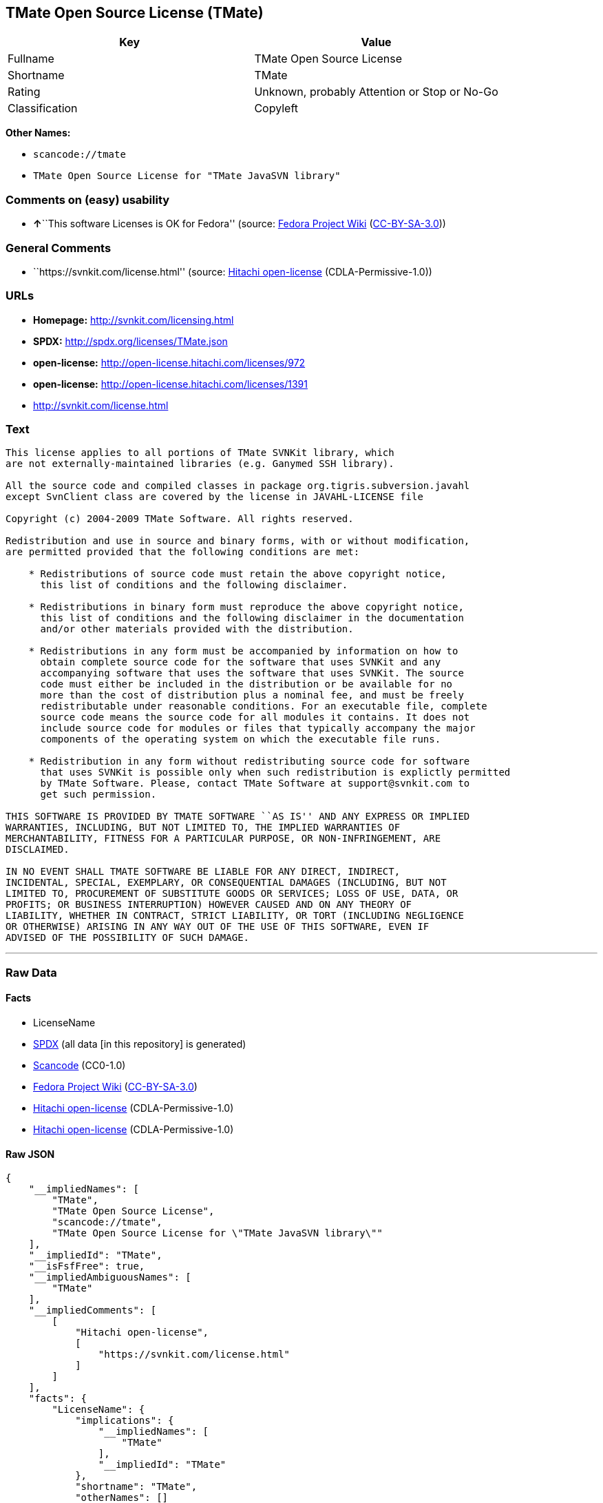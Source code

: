 == TMate Open Source License (TMate)

[cols=",",options="header",]
|===
|Key |Value
|Fullname |TMate Open Source License
|Shortname |TMate
|Rating |Unknown, probably Attention or Stop or No-Go
|Classification |Copyleft
|===

*Other Names:*

* `+scancode://tmate+`
* `+TMate Open Source License for "TMate JavaSVN library"+`

=== Comments on (easy) usability

* **↑**``This software Licenses is OK for Fedora'' (source:
https://fedoraproject.org/wiki/Licensing:Main?rd=Licensing[Fedora
Project Wiki]
(https://creativecommons.org/licenses/by-sa/3.0/legalcode[CC-BY-SA-3.0]))

=== General Comments

* ``https://svnkit.com/license.html'' (source:
https://github.com/Hitachi/open-license[Hitachi open-license]
(CDLA-Permissive-1.0))

=== URLs

* *Homepage:* http://svnkit.com/licensing.html
* *SPDX:* http://spdx.org/licenses/TMate.json
* *open-license:* http://open-license.hitachi.com/licenses/972
* *open-license:* http://open-license.hitachi.com/licenses/1391
* http://svnkit.com/license.html

=== Text

....
This license applies to all portions of TMate SVNKit library, which 
are not externally-maintained libraries (e.g. Ganymed SSH library).

All the source code and compiled classes in package org.tigris.subversion.javahl
except SvnClient class are covered by the license in JAVAHL-LICENSE file

Copyright (c) 2004-2009 TMate Software. All rights reserved.

Redistribution and use in source and binary forms, with or without modification, 
are permitted provided that the following conditions are met:

    * Redistributions of source code must retain the above copyright notice, 
      this list of conditions and the following disclaimer.
      
    * Redistributions in binary form must reproduce the above copyright notice, 
      this list of conditions and the following disclaimer in the documentation 
      and/or other materials provided with the distribution.
      
    * Redistributions in any form must be accompanied by information on how to 
      obtain complete source code for the software that uses SVNKit and any 
      accompanying software that uses the software that uses SVNKit. The source 
      code must either be included in the distribution or be available for no 
      more than the cost of distribution plus a nominal fee, and must be freely 
      redistributable under reasonable conditions. For an executable file, complete 
      source code means the source code for all modules it contains. It does not 
      include source code for modules or files that typically accompany the major 
      components of the operating system on which the executable file runs.
      
    * Redistribution in any form without redistributing source code for software 
      that uses SVNKit is possible only when such redistribution is explictly permitted 
      by TMate Software. Please, contact TMate Software at support@svnkit.com to 
      get such permission.

THIS SOFTWARE IS PROVIDED BY TMATE SOFTWARE ``AS IS'' AND ANY EXPRESS OR IMPLIED
WARRANTIES, INCLUDING, BUT NOT LIMITED TO, THE IMPLIED WARRANTIES OF 
MERCHANTABILITY, FITNESS FOR A PARTICULAR PURPOSE, OR NON-INFRINGEMENT, ARE 
DISCLAIMED. 

IN NO EVENT SHALL TMATE SOFTWARE BE LIABLE FOR ANY DIRECT, INDIRECT, 
INCIDENTAL, SPECIAL, EXEMPLARY, OR CONSEQUENTIAL DAMAGES (INCLUDING, BUT NOT 
LIMITED TO, PROCUREMENT OF SUBSTITUTE GOODS OR SERVICES; LOSS OF USE, DATA, OR 
PROFITS; OR BUSINESS INTERRUPTION) HOWEVER CAUSED AND ON ANY THEORY OF 
LIABILITY, WHETHER IN CONTRACT, STRICT LIABILITY, OR TORT (INCLUDING NEGLIGENCE 
OR OTHERWISE) ARISING IN ANY WAY OUT OF THE USE OF THIS SOFTWARE, EVEN IF 
ADVISED OF THE POSSIBILITY OF SUCH DAMAGE.
....

'''''

=== Raw Data

==== Facts

* LicenseName
* https://spdx.org/licenses/TMate.html[SPDX] (all data [in this
repository] is generated)
* https://github.com/nexB/scancode-toolkit/blob/develop/src/licensedcode/data/licenses/tmate.yml[Scancode]
(CC0-1.0)
* https://fedoraproject.org/wiki/Licensing:Main?rd=Licensing[Fedora
Project Wiki]
(https://creativecommons.org/licenses/by-sa/3.0/legalcode[CC-BY-SA-3.0])
* https://github.com/Hitachi/open-license[Hitachi open-license]
(CDLA-Permissive-1.0)
* https://github.com/Hitachi/open-license[Hitachi open-license]
(CDLA-Permissive-1.0)

==== Raw JSON

....
{
    "__impliedNames": [
        "TMate",
        "TMate Open Source License",
        "scancode://tmate",
        "TMate Open Source License for \"TMate JavaSVN library\""
    ],
    "__impliedId": "TMate",
    "__isFsfFree": true,
    "__impliedAmbiguousNames": [
        "TMate"
    ],
    "__impliedComments": [
        [
            "Hitachi open-license",
            [
                "https://svnkit.com/license.html"
            ]
        ]
    ],
    "facts": {
        "LicenseName": {
            "implications": {
                "__impliedNames": [
                    "TMate"
                ],
                "__impliedId": "TMate"
            },
            "shortname": "TMate",
            "otherNames": []
        },
        "SPDX": {
            "isSPDXLicenseDeprecated": false,
            "spdxFullName": "TMate Open Source License",
            "spdxDetailsURL": "http://spdx.org/licenses/TMate.json",
            "_sourceURL": "https://spdx.org/licenses/TMate.html",
            "spdxLicIsOSIApproved": false,
            "spdxSeeAlso": [
                "http://svnkit.com/license.html"
            ],
            "_implications": {
                "__impliedNames": [
                    "TMate",
                    "TMate Open Source License"
                ],
                "__impliedId": "TMate",
                "__isOsiApproved": false,
                "__impliedURLs": [
                    [
                        "SPDX",
                        "http://spdx.org/licenses/TMate.json"
                    ],
                    [
                        null,
                        "http://svnkit.com/license.html"
                    ]
                ]
            },
            "spdxLicenseId": "TMate"
        },
        "Fedora Project Wiki": {
            "GPLv2 Compat?": "NO",
            "rating": "Good",
            "Upstream URL": "http://svnkit.com/license.html",
            "GPLv3 Compat?": "NO",
            "Short Name": "TMate",
            "licenseType": "license",
            "_sourceURL": "https://fedoraproject.org/wiki/Licensing:Main?rd=Licensing",
            "Full Name": "TMate Open Source License",
            "FSF Free?": "Yes",
            "_implications": {
                "__impliedNames": [
                    "TMate Open Source License"
                ],
                "__isFsfFree": true,
                "__impliedAmbiguousNames": [
                    "TMate"
                ],
                "__impliedJudgement": [
                    [
                        "Fedora Project Wiki",
                        {
                            "tag": "PositiveJudgement",
                            "contents": "This software Licenses is OK for Fedora"
                        }
                    ]
                ]
            }
        },
        "Scancode": {
            "otherUrls": null,
            "homepageUrl": "http://svnkit.com/licensing.html",
            "shortName": "TMate Open Source License",
            "textUrls": null,
            "text": "This license applies to all portions of TMate SVNKit library, which \nare not externally-maintained libraries (e.g. Ganymed SSH library).\n\nAll the source code and compiled classes in package org.tigris.subversion.javahl\nexcept SvnClient class are covered by the license in JAVAHL-LICENSE file\n\nCopyright (c) 2004-2009 TMate Software. All rights reserved.\n\nRedistribution and use in source and binary forms, with or without modification, \nare permitted provided that the following conditions are met:\n\n    * Redistributions of source code must retain the above copyright notice, \n      this list of conditions and the following disclaimer.\n      \n    * Redistributions in binary form must reproduce the above copyright notice, \n      this list of conditions and the following disclaimer in the documentation \n      and/or other materials provided with the distribution.\n      \n    * Redistributions in any form must be accompanied by information on how to \n      obtain complete source code for the software that uses SVNKit and any \n      accompanying software that uses the software that uses SVNKit. The source \n      code must either be included in the distribution or be available for no \n      more than the cost of distribution plus a nominal fee, and must be freely \n      redistributable under reasonable conditions. For an executable file, complete \n      source code means the source code for all modules it contains. It does not \n      include source code for modules or files that typically accompany the major \n      components of the operating system on which the executable file runs.\n      \n    * Redistribution in any form without redistributing source code for software \n      that uses SVNKit is possible only when such redistribution is explictly permitted \n      by TMate Software. Please, contact TMate Software at support@svnkit.com to \n      get such permission.\n\nTHIS SOFTWARE IS PROVIDED BY TMATE SOFTWARE ``AS IS'' AND ANY EXPRESS OR IMPLIED\nWARRANTIES, INCLUDING, BUT NOT LIMITED TO, THE IMPLIED WARRANTIES OF \nMERCHANTABILITY, FITNESS FOR A PARTICULAR PURPOSE, OR NON-INFRINGEMENT, ARE \nDISCLAIMED. \n\nIN NO EVENT SHALL TMATE SOFTWARE BE LIABLE FOR ANY DIRECT, INDIRECT, \nINCIDENTAL, SPECIAL, EXEMPLARY, OR CONSEQUENTIAL DAMAGES (INCLUDING, BUT NOT \nLIMITED TO, PROCUREMENT OF SUBSTITUTE GOODS OR SERVICES; LOSS OF USE, DATA, OR \nPROFITS; OR BUSINESS INTERRUPTION) HOWEVER CAUSED AND ON ANY THEORY OF \nLIABILITY, WHETHER IN CONTRACT, STRICT LIABILITY, OR TORT (INCLUDING NEGLIGENCE \nOR OTHERWISE) ARISING IN ANY WAY OUT OF THE USE OF THIS SOFTWARE, EVEN IF \nADVISED OF THE POSSIBILITY OF SUCH DAMAGE.",
            "category": "Copyleft",
            "osiUrl": null,
            "owner": "SVNKit (TMate)",
            "_sourceURL": "https://github.com/nexB/scancode-toolkit/blob/develop/src/licensedcode/data/licenses/tmate.yml",
            "key": "tmate",
            "name": "TMate Open Source License",
            "spdxId": "TMate",
            "notes": null,
            "_implications": {
                "__impliedNames": [
                    "scancode://tmate",
                    "TMate Open Source License",
                    "TMate"
                ],
                "__impliedId": "TMate",
                "__impliedCopyleft": [
                    [
                        "Scancode",
                        "Copyleft"
                    ]
                ],
                "__calculatedCopyleft": "Copyleft",
                "__impliedText": "This license applies to all portions of TMate SVNKit library, which \nare not externally-maintained libraries (e.g. Ganymed SSH library).\n\nAll the source code and compiled classes in package org.tigris.subversion.javahl\nexcept SvnClient class are covered by the license in JAVAHL-LICENSE file\n\nCopyright (c) 2004-2009 TMate Software. All rights reserved.\n\nRedistribution and use in source and binary forms, with or without modification, \nare permitted provided that the following conditions are met:\n\n    * Redistributions of source code must retain the above copyright notice, \n      this list of conditions and the following disclaimer.\n      \n    * Redistributions in binary form must reproduce the above copyright notice, \n      this list of conditions and the following disclaimer in the documentation \n      and/or other materials provided with the distribution.\n      \n    * Redistributions in any form must be accompanied by information on how to \n      obtain complete source code for the software that uses SVNKit and any \n      accompanying software that uses the software that uses SVNKit. The source \n      code must either be included in the distribution or be available for no \n      more than the cost of distribution plus a nominal fee, and must be freely \n      redistributable under reasonable conditions. For an executable file, complete \n      source code means the source code for all modules it contains. It does not \n      include source code for modules or files that typically accompany the major \n      components of the operating system on which the executable file runs.\n      \n    * Redistribution in any form without redistributing source code for software \n      that uses SVNKit is possible only when such redistribution is explictly permitted \n      by TMate Software. Please, contact TMate Software at support@svnkit.com to \n      get such permission.\n\nTHIS SOFTWARE IS PROVIDED BY TMATE SOFTWARE ``AS IS'' AND ANY EXPRESS OR IMPLIED\nWARRANTIES, INCLUDING, BUT NOT LIMITED TO, THE IMPLIED WARRANTIES OF \nMERCHANTABILITY, FITNESS FOR A PARTICULAR PURPOSE, OR NON-INFRINGEMENT, ARE \nDISCLAIMED. \n\nIN NO EVENT SHALL TMATE SOFTWARE BE LIABLE FOR ANY DIRECT, INDIRECT, \nINCIDENTAL, SPECIAL, EXEMPLARY, OR CONSEQUENTIAL DAMAGES (INCLUDING, BUT NOT \nLIMITED TO, PROCUREMENT OF SUBSTITUTE GOODS OR SERVICES; LOSS OF USE, DATA, OR \nPROFITS; OR BUSINESS INTERRUPTION) HOWEVER CAUSED AND ON ANY THEORY OF \nLIABILITY, WHETHER IN CONTRACT, STRICT LIABILITY, OR TORT (INCLUDING NEGLIGENCE \nOR OTHERWISE) ARISING IN ANY WAY OUT OF THE USE OF THIS SOFTWARE, EVEN IF \nADVISED OF THE POSSIBILITY OF SUCH DAMAGE.",
                "__impliedURLs": [
                    [
                        "Homepage",
                        "http://svnkit.com/licensing.html"
                    ]
                ]
            }
        },
        "Hitachi open-license": {
            "summary": "https://svnkit.com/license.html",
            "notices": [
                {
                    "content": "the software is provided by the copyright holder \"as-is\" and without any warranties of any kind, either express or implied, including, but not limited to, warranties of merchantability, fitness for a particular purpose, and non-infringement. The warranties include, but are not limited to, the implied warranties of commercial applicability, fitness for a particular purpose, and non-infringement.",
                    "description": "There is no guarantee."
                },
                {
                    "content": "The copyright holder may be liable for direct, indirect, and incidental damages arising from the use of the software, regardless of the cause of the damage, and regardless of whether the liability is based on contract, strict liability, or tort (including negligence), even if he or she has been advised of the possibility of such damages. in no event shall you be liable for any damages, incidental, special, exemplary, or consequential damages (including, but not limited to, compensation for procurement of substitute or substitute services, loss of use, loss of data, loss of profits, or business interruption) "
                }
            ],
            "_sourceURL": "http://open-license.hitachi.com/licenses/972",
            "content": "The TMate Open Source License.\r\n\r\nThis license applies to all portions of TMate SVNKit library, which \r\nare not externally-maintained libraries (e.g. Ganymed SSH library).\r\n\r\nAll the source code and compiled classes in package org.tigris.subversion.javahl\r\nexcept SvnClient class are covered by the license in JAVAHL-LICENSE file\r\n\r\nCopyright (c) 2004-2012 TMate Software. All rights reserved.\r\n\r\nRedistribution and use in source and binary forms, with or without modification, \r\nare permitted provided that the following conditions are met:\r\n\r\n    * Redistributions of source code must retain the above copyright notice, \r\n      this list of conditions and the following disclaimer.\r\n      \r\n    * Redistributions in binary form must reproduce the above copyright notice, \r\n      this list of conditions and the following disclaimer in the documentation \r\n      and/or other materials provided with the distribution.\r\n      \r\n    * Redistributions in any form must be accompanied by information on how to \r\n      obtain complete source code for the software that uses SVNKit and any \r\n      accompanying software that uses the software that uses SVNKit. The source \r\n      code must either be included in the distribution or be available for no \r\n      more than the cost of distribution plus a nominal fee, and must be freely \r\n      redistributable under reasonable conditions. For an executable file, complete \r\n      source code means the source code for all modules it contains. It does not \r\n      include source code for modules or files that typically accompany the major \r\n      components of the operating system on which the executable file runs.\r\n      \r\n    * Redistribution in any form without redistributing source code for software \r\n      that uses SVNKit is possible only when such redistribution is explictly permitted \r\n      by TMate Software. Please, contact TMate Software at support@svnkit.com to \r\n      get such permission.\r\n\r\nTHIS SOFTWARE IS PROVIDED BY TMATE SOFTWARE ``AS IS'' AND ANY EXPRESS OR IMPLIED\r\nWARRANTIES, INCLUDING, BUT NOT LIMITED TO, THE IMPLIED WARRANTIES OF \r\nMERCHANTABILITY, FITNESS FOR A PARTICULAR PURPOSE, OR NON-INFRINGEMENT, ARE \r\nDISCLAIMED. \r\n\r\nIN NO EVENT SHALL TMATE SOFTWARE BE LIABLE FOR ANY DIRECT, INDIRECT, \r\nINCIDENTAL, SPECIAL, EXEMPLARY, OR CONSEQUENTIAL DAMAGES (INCLUDING, BUT NOT \r\nLIMITED TO, PROCUREMENT OF SUBSTITUTE GOODS OR SERVICES; LOSS OF USE, DATA, OR \r\nPROFITS; OR BUSINESS INTERRUPTION) HOWEVER CAUSED AND ON ANY THEORY OF \r\nLIABILITY, WHETHER IN CONTRACT, STRICT LIABILITY, OR TORT (INCLUDING NEGLIGENCE \r\nOR OTHERWISE) ARISING IN ANY WAY OUT OF THE USE OF THIS SOFTWARE, EVEN IF \r\nADVISED OF THE POSSIBILITY OF SUCH DAMAGE.",
            "name": "TMate Open Source License",
            "permissions": [
                {
                    "actions": [
                        {
                            "name": "Use the obtained source code without modification",
                            "description": "Use the fetched code as it is."
                        },
                        {
                            "name": "Modify the obtained source code."
                        },
                        {
                            "name": "Using Modified Source Code"
                        },
                        {
                            "name": "Use the retrieved binaries",
                            "description": "Use the fetched binary as it is."
                        },
                        {
                            "name": "Use binaries generated from modified source code"
                        }
                    ],
                    "conditions": null
                },
                {
                    "actions": [
                        {
                            "name": "Distribute the obtained source code without modification",
                            "description": "Redistribute the code as it was obtained"
                        },
                        {
                            "name": "Distribution of Modified Source Code"
                        }
                    ],
                    "conditions": {
                        "AND": [
                            {
                                "name": "Include a copyright notice, list of terms and conditions, and disclaimer included in the license",
                                "type": "OBLIGATION"
                            },
                            {
                                "OR": [
                                    {
                                        "name": "Attach the source code of the software that uses the software in question.",
                                        "type": "OBLIGATION"
                                    },
                                    {
                                        "name": "Tell them that the source code for the software that uses the software is available in exchange for a fee of about the cost of distribution.",
                                        "type": "OBLIGATION"
                                    },
                                    {
                                        "name": "Obtain express permission from the copyright holder not to redistribute the source code of software that uses the software.",
                                        "type": "OBLIGATION"
                                    }
                                ]
                            },
                            {
                                "OR": [
                                    {
                                        "name": "Attach the source code of the software that accompanies the software, which is the software that uses the software that uses the software.",
                                        "type": "OBLIGATION"
                                    },
                                    {
                                        "name": "Communicate that the source code for the software that accompanies the software, which is the software that uses the software, is available",
                                        "type": "OBLIGATION"
                                    },
                                    {
                                        "name": "Obtain the express permission of the copyright holder that he may not redistribute the source code of any software that accompanies the software that uses the software, which is the software that uses the software.",
                                        "type": "OBLIGATION"
                                    }
                                ]
                            }
                        ]
                    },
                    "description": "The source code is redistributed under reasonable conditions. â Permission may be obtained from the copyright holder at support@svnkit.comã«é£çµ¡ãã."
                },
                {
                    "actions": [
                        {
                            "name": "Distribute the fetched binaries",
                            "description": "Redistribute the fetched binaries as they are"
                        },
                        {
                            "name": "Distribute the generated binaries from modified source code"
                        }
                    ],
                    "conditions": {
                        "AND": [
                            {
                                "name": "Include a copyright notice, list of terms and conditions, and disclaimer in the materials accompanying the distribution, which are included in the license",
                                "type": "OBLIGATION"
                            },
                            {
                                "OR": [
                                    {
                                        "name": "Attach the source code corresponding to the software in question.",
                                        "type": "OBLIGATION"
                                    },
                                    {
                                        "name": "Tell them that the corresponding source code for the software is available in exchange for a fee for the cost of distribution.",
                                        "type": "OBLIGATION"
                                    }
                                ]
                            },
                            {
                                "OR": [
                                    {
                                        "name": "Attach the source code of the software that uses the software in question.",
                                        "type": "OBLIGATION"
                                    },
                                    {
                                        "name": "Tell them that the source code for the software that uses the software is available in exchange for a fee of about the cost of distribution.",
                                        "type": "OBLIGATION"
                                    },
                                    {
                                        "name": "Obtain express permission from the copyright holder not to redistribute the source code of software that uses the software.",
                                        "type": "OBLIGATION"
                                    }
                                ]
                            },
                            {
                                "OR": [
                                    {
                                        "name": "Attach the source code of the software that accompanies the software, which is the software that uses the software that uses the software.",
                                        "type": "OBLIGATION"
                                    },
                                    {
                                        "name": "Communicate that the source code for the software that accompanies the software, which is the software that uses the software, is available",
                                        "type": "OBLIGATION"
                                    },
                                    {
                                        "name": "Obtain the express permission of the copyright holder that he may not redistribute the source code of any software that accompanies the software that uses the software, which is the software that uses the software.",
                                        "type": "OBLIGATION"
                                    }
                                ]
                            }
                        ]
                    },
                    "description": "The source code is redistributed under reasonable conditions. â Permission may be obtained from the copyright holder at support@svnkit.comã«é£çµ¡ãã."
                }
            ],
            "_implications": {
                "__impliedNames": [
                    "TMate Open Source License"
                ],
                "__impliedComments": [
                    [
                        "Hitachi open-license",
                        [
                            "https://svnkit.com/license.html"
                        ]
                    ]
                ],
                "__impliedText": "The TMate Open Source License.\r\n\r\nThis license applies to all portions of TMate SVNKit library, which \r\nare not externally-maintained libraries (e.g. Ganymed SSH library).\r\n\r\nAll the source code and compiled classes in package org.tigris.subversion.javahl\r\nexcept SvnClient class are covered by the license in JAVAHL-LICENSE file\r\n\r\nCopyright (c) 2004-2012 TMate Software. All rights reserved.\r\n\r\nRedistribution and use in source and binary forms, with or without modification, \r\nare permitted provided that the following conditions are met:\r\n\r\n    * Redistributions of source code must retain the above copyright notice, \r\n      this list of conditions and the following disclaimer.\r\n      \r\n    * Redistributions in binary form must reproduce the above copyright notice, \r\n      this list of conditions and the following disclaimer in the documentation \r\n      and/or other materials provided with the distribution.\r\n      \r\n    * Redistributions in any form must be accompanied by information on how to \r\n      obtain complete source code for the software that uses SVNKit and any \r\n      accompanying software that uses the software that uses SVNKit. The source \r\n      code must either be included in the distribution or be available for no \r\n      more than the cost of distribution plus a nominal fee, and must be freely \r\n      redistributable under reasonable conditions. For an executable file, complete \r\n      source code means the source code for all modules it contains. It does not \r\n      include source code for modules or files that typically accompany the major \r\n      components of the operating system on which the executable file runs.\r\n      \r\n    * Redistribution in any form without redistributing source code for software \r\n      that uses SVNKit is possible only when such redistribution is explictly permitted \r\n      by TMate Software. Please, contact TMate Software at support@svnkit.com to \r\n      get such permission.\r\n\r\nTHIS SOFTWARE IS PROVIDED BY TMATE SOFTWARE ``AS IS'' AND ANY EXPRESS OR IMPLIED\r\nWARRANTIES, INCLUDING, BUT NOT LIMITED TO, THE IMPLIED WARRANTIES OF \r\nMERCHANTABILITY, FITNESS FOR A PARTICULAR PURPOSE, OR NON-INFRINGEMENT, ARE \r\nDISCLAIMED. \r\n\r\nIN NO EVENT SHALL TMATE SOFTWARE BE LIABLE FOR ANY DIRECT, INDIRECT, \r\nINCIDENTAL, SPECIAL, EXEMPLARY, OR CONSEQUENTIAL DAMAGES (INCLUDING, BUT NOT \r\nLIMITED TO, PROCUREMENT OF SUBSTITUTE GOODS OR SERVICES; LOSS OF USE, DATA, OR \r\nPROFITS; OR BUSINESS INTERRUPTION) HOWEVER CAUSED AND ON ANY THEORY OF \r\nLIABILITY, WHETHER IN CONTRACT, STRICT LIABILITY, OR TORT (INCLUDING NEGLIGENCE \r\nOR OTHERWISE) ARISING IN ANY WAY OUT OF THE USE OF THIS SOFTWARE, EVEN IF \r\nADVISED OF THE POSSIBILITY OF SUCH DAMAGE.",
                "__impliedURLs": [
                    [
                        "open-license",
                        "http://open-license.hitachi.com/licenses/972"
                    ]
                ]
            }
        }
    },
    "__impliedJudgement": [
        [
            "Fedora Project Wiki",
            {
                "tag": "PositiveJudgement",
                "contents": "This software Licenses is OK for Fedora"
            }
        ]
    ],
    "__impliedCopyleft": [
        [
            "Scancode",
            "Copyleft"
        ]
    ],
    "__calculatedCopyleft": "Copyleft",
    "__isOsiApproved": false,
    "__impliedText": "This license applies to all portions of TMate SVNKit library, which \nare not externally-maintained libraries (e.g. Ganymed SSH library).\n\nAll the source code and compiled classes in package org.tigris.subversion.javahl\nexcept SvnClient class are covered by the license in JAVAHL-LICENSE file\n\nCopyright (c) 2004-2009 TMate Software. All rights reserved.\n\nRedistribution and use in source and binary forms, with or without modification, \nare permitted provided that the following conditions are met:\n\n    * Redistributions of source code must retain the above copyright notice, \n      this list of conditions and the following disclaimer.\n      \n    * Redistributions in binary form must reproduce the above copyright notice, \n      this list of conditions and the following disclaimer in the documentation \n      and/or other materials provided with the distribution.\n      \n    * Redistributions in any form must be accompanied by information on how to \n      obtain complete source code for the software that uses SVNKit and any \n      accompanying software that uses the software that uses SVNKit. The source \n      code must either be included in the distribution or be available for no \n      more than the cost of distribution plus a nominal fee, and must be freely \n      redistributable under reasonable conditions. For an executable file, complete \n      source code means the source code for all modules it contains. It does not \n      include source code for modules or files that typically accompany the major \n      components of the operating system on which the executable file runs.\n      \n    * Redistribution in any form without redistributing source code for software \n      that uses SVNKit is possible only when such redistribution is explictly permitted \n      by TMate Software. Please, contact TMate Software at support@svnkit.com to \n      get such permission.\n\nTHIS SOFTWARE IS PROVIDED BY TMATE SOFTWARE ``AS IS'' AND ANY EXPRESS OR IMPLIED\nWARRANTIES, INCLUDING, BUT NOT LIMITED TO, THE IMPLIED WARRANTIES OF \nMERCHANTABILITY, FITNESS FOR A PARTICULAR PURPOSE, OR NON-INFRINGEMENT, ARE \nDISCLAIMED. \n\nIN NO EVENT SHALL TMATE SOFTWARE BE LIABLE FOR ANY DIRECT, INDIRECT, \nINCIDENTAL, SPECIAL, EXEMPLARY, OR CONSEQUENTIAL DAMAGES (INCLUDING, BUT NOT \nLIMITED TO, PROCUREMENT OF SUBSTITUTE GOODS OR SERVICES; LOSS OF USE, DATA, OR \nPROFITS; OR BUSINESS INTERRUPTION) HOWEVER CAUSED AND ON ANY THEORY OF \nLIABILITY, WHETHER IN CONTRACT, STRICT LIABILITY, OR TORT (INCLUDING NEGLIGENCE \nOR OTHERWISE) ARISING IN ANY WAY OUT OF THE USE OF THIS SOFTWARE, EVEN IF \nADVISED OF THE POSSIBILITY OF SUCH DAMAGE.",
    "__impliedURLs": [
        [
            "SPDX",
            "http://spdx.org/licenses/TMate.json"
        ],
        [
            null,
            "http://svnkit.com/license.html"
        ],
        [
            "Homepage",
            "http://svnkit.com/licensing.html"
        ],
        [
            "open-license",
            "http://open-license.hitachi.com/licenses/972"
        ],
        [
            "open-license",
            "http://open-license.hitachi.com/licenses/1391"
        ]
    ]
}
....

==== Dot Cluster Graph

../dot/TMate.svg